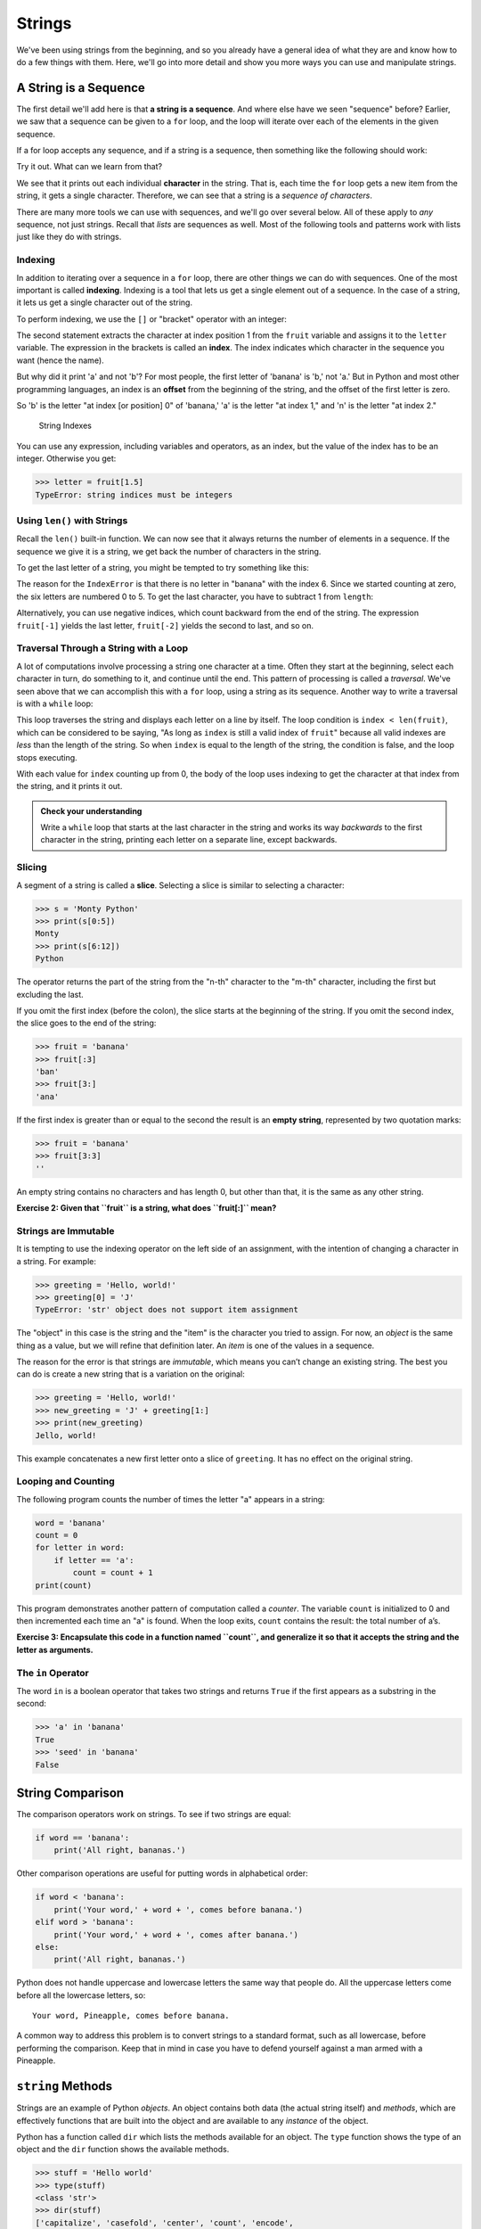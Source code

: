 Strings
-------

We've been using strings from the beginning, and so you already have a general
idea of what they are and know how to do a few things with them.  Here, we'll
go into more detail and show you more ways you can use and manipulate strings.


.. index:: sequence, character
.. index:: [] operator, bracket operator
.. index:: operator;bracket

A String is a Sequence
~~~~~~~~~~~~~~~~~~~~~~

The first detail we'll add here is that **a string is a sequence**.  And where
else have we seen "sequence" before?  Earlier, we saw that a sequence can be
given to a ``for`` loop, and the loop will iterate over each of the elements in
the given sequence.

If a for loop accepts any sequence, and if a string is a sequence, then
something like the following should work:

.. activecode:: strings01

   word = "Sequence"
   for thing in word:
       print(thing)

Try it out.  What can we learn from that?

We see that it prints out each individual **character** in the string.  That
is, each time the ``for`` loop gets a new item from the string, it gets a single
character.  Therefore, we can see that a string is a *sequence of characters*.

There are many more tools we can use with sequences, and we'll go over several below.  All of these apply to *any* sequence, not just strings.  Recall that *lists* are sequences as well.  Most of the following tools and patterns work with lists just like they do with strings.

.. index:: indexing

Indexing
::::::::

In addition to iterating over a sequence in a ``for`` loop, there are other
things we can do with sequences.  One of the most important is called
**indexing**.  Indexing is a tool that lets us get a single element out of a
sequence.  In the case of a string, it lets us get a single character out of
the string.

To perform indexing, we use the ``[]`` or "bracket" operator with an integer:

.. activecode:: strings02

   fruit = 'banana'
   letter = fruit[1]
   print(letter)

The second statement extracts the character at index position 1 from the
``fruit`` variable and assigns it to the ``letter`` variable.  The expression
in the brackets is called an **index**. The index indicates which character in
the sequence you want (hence the name).

But why did it print 'a' and not 'b'?  For most people, the first letter of
'banana' is 'b,' not 'a.' But in Python and most other programming languages,
an index is an **offset** from the beginning of the string, and the offset of
the first letter is zero.

.. activecode:: strings03

   fruit = 'banana'
   letter = fruit[0]
   print(letter)

So 'b' is the letter "at index [or position] 0" of 'banana,' 'a' is the letter "at index 1," and 'n' is the letter "at index 2."

.. figure:: figs/string.svg
   :alt: String Indexes

   String Indexes


You can use any expression, including variables and operators, as an
index, but the value of the index has to be an integer. Otherwise you
get:

.. index:: exception!TypeError, TypeError

.. code:: python

   >>> letter = fruit[1.5]
   TypeError: string indices must be integers

.. index:: len() function

Using ``len()`` with Strings
::::::::::::::::::::::::::::

Recall the ``len()`` built-in function.  We can now see that it always returns the number of elements in a sequence.  If the sequence we give it is a string, we get back the number of characters in the string.

To get the last letter of a string, you might be tempted to try something like
this:

.. index:: exception!IndexError
.. index:: IndexError

.. activecode:: strings04

   fruit = 'banana'
   length = len(fruit)
   last_letter = fruit[length]
   print(last_letter)

The reason for the ``IndexError`` is that there is no letter in "banana"
with the index 6. Since we started counting at zero, the six letters are
numbered 0 to 5. To get the last character, you have to subtract 1 from
``length``:

.. activecode:: strings05

   fruit = 'banana'
   length = len(fruit)
   last_letter = fruit[length-1]
   print(last_letter)

.. index:: index;negative, negative index

Alternatively, you can use negative indices, which count backward from the end
of the string. The expression ``fruit[-1]`` yields the last letter,
``fruit[-2]`` yields the second to last, and so on.

.. activecode:: strings06

   word = 'backwards'
   print(word[-1])
   print(word[-2])
   print(word[-3])
   # and so on...

.. index:: traversal, loop;traversal

Traversal Through a String with a Loop
::::::::::::::::::::::::::::::::::::::

A lot of computations involve processing a string one character at a time.
Often they start at the beginning, select each character in turn, do something
to it, and continue until the end. This pattern of processing is called a
*traversal*.  We've seen above that we can accomplish this with a ``for`` loop,
using a string as its sequence.  Another way to write a traversal is with a
``while`` loop:

.. activecode:: strings07

   fruit = 'pomegranate'
   index = 0
   while index < len(fruit):
       letter = fruit[index]
       print(letter)
       index = index + 1

This loop traverses the string and displays each letter on a line by itself.
The loop condition is ``index < len(fruit)``, which can be considered to be
saying, "As long as ``index`` is still a valid index of ``fruit``" because all
valid indexes are *less* than the length of the string.  So when ``index`` is
equal to the length of the string, the condition is false, and the loop stops
executing.

With each value for ``index`` counting up from 0, the body of the loop uses indexing
to get the character at that index from the string, and it prints it out.

.. admonition:: Check your understanding

   Write a ``while`` loop that starts at the last character in the string and
   works its way *backwards* to the first character in the string, printing each
   letter on a separate line, except backwards.

   .. activecode:: strings_cyu01


.. index:: slice operator, operator;slice
.. index:: string slicing
.. index:: slice;string

Slicing
:::::::

A segment of a string is called a **slice**. Selecting a slice is similar
to selecting a character:

.. code:: python

   >>> s = 'Monty Python'
   >>> print(s[0:5])
   Monty
   >>> print(s[6:12])
   Python

The operator returns the part of the string from the "n-th" character to
the "m-th" character, including the first but excluding the last.

If you omit the first index (before the colon), the slice starts at the
beginning of the string. If you omit the second index, the slice goes to
the end of the string:

.. code:: python

   >>> fruit = 'banana'
   >>> fruit[:3]
   'ban'
   >>> fruit[3:]
   'ana'

If the first index is greater than or equal to the second the result is
an **empty string**, represented by two quotation marks:

.. code:: python

   >>> fruit = 'banana'
   >>> fruit[3:3]
   ''

An empty string contains no characters and has length 0, but other than
that, it is the same as any other string.

**Exercise 2: Given that ``fruit`` is a string, what does ``fruit[:]``
mean?**


Strings are Immutable
:::::::::::::::::::::

.. index:: mutability, immutability

.. index:: string!immutable

It is tempting to use the indexing operator on the left side of an assignment,
with the intention of changing a character in a string. For example:

.. index:: TypeError, exception!TypeError

.. code:: python

   >>> greeting = 'Hello, world!'
   >>> greeting[0] = 'J'
   TypeError: 'str' object does not support item assignment

The "object" in this case is the string and the "item" is the character
you tried to assign. For now, an *object* is the same thing as a value,
but we will refine that definition later. An *item* is one of the values
in a sequence.


.. index:: object, item assignment

.. index:: assignment!item, immutability

The reason for the error is that strings are *immutable*, which means
you can’t change an existing string. The best you can do is create a new
string that is a variation on the original:

.. code:: python

   >>> greeting = 'Hello, world!'
   >>> new_greeting = 'J' + greeting[1:]
   >>> print(new_greeting)
   Jello, world!

This example concatenates a new first letter onto a slice of
``greeting``. It has no effect on the original string.


.. index:: concatenation

Looping and Counting
::::::::::::::::::::

.. index:: counter, counting and looping

.. index:: looping and counting

.. index:: looping!with strings

The following program counts the number of times the letter "a" appears
in a string:

.. code:: python

   word = 'banana'
   count = 0
   for letter in word:
       if letter == 'a':
           count = count + 1
   print(count)

This program demonstrates another pattern of computation called a
*counter*. The variable ``count`` is initialized to 0 and then
incremented each time an "a" is found. When the loop exits, ``count``
contains the result: the total number of a’s.


.. index:: encapsulation

**Exercise 3: Encapsulate this code in a function named ``count``, and
generalize it so that it accepts the string and the letter as
arguments.**

The ``in`` Operator
:::::::::::::::::::


.. index:: in operator, operator!in

.. index:: boolean operator

.. index:: operator!boolean

The word ``in`` is a boolean operator that takes two strings and returns
``True`` if the first appears as a substring in the second:

.. code:: python

   >>> 'a' in 'banana'
   True
   >>> 'seed' in 'banana'
   False

String Comparison
~~~~~~~~~~~~~~~~~

.. index:: string!comparison

.. index:: comparison!string

The comparison operators work on strings. To see if two strings are
equal:

.. code:: python

   if word == 'banana':
       print('All right, bananas.')

Other comparison operations are useful for putting words in alphabetical
order:

.. code:: python

   if word < 'banana':
       print('Your word,' + word + ', comes before banana.')
   elif word > 'banana':
       print('Your word,' + word + ', comes after banana.')
   else:
       print('All right, bananas.')

Python does not handle uppercase and lowercase letters the same way that
people do. All the uppercase letters come before all the lowercase
letters, so:

::

   Your word, Pineapple, comes before banana.

A common way to address this problem is to convert strings to a standard
format, such as all lowercase, before performing the comparison. Keep
that in mind in case you have to defend yourself against a man armed
with a Pineapple.

``string`` Methods
~~~~~~~~~~~~~~~~~~

Strings are an example of Python *objects*. An object contains both data
(the actual string itself) and *methods*, which are effectively
functions that are built into the object and are available to any
*instance* of the object.

Python has a function called ``dir`` which lists the methods available
for an object. The ``type`` function shows the type of an object and the
``dir`` function shows the available methods.

.. code:: python

   >>> stuff = 'Hello world'
   >>> type(stuff)
   <class 'str'>
   >>> dir(stuff)
   ['capitalize', 'casefold', 'center', 'count', 'encode',
   'endswith', 'expandtabs', 'find', 'format', 'format_map',
   'index', 'isalnum', 'isalpha', 'isdecimal', 'isdigit',
   'isidentifier', 'islower', 'isnumeric', 'isprintable',
   'isspace', 'istitle', 'isupper', 'join', 'ljust', 'lower',
   'lstrip', 'maketrans', 'partition', 'replace', 'rfind',
   'rindex', 'rjust', 'rpartition', 'rsplit', 'rstrip',
   'split', 'splitlines', 'startswith', 'strip', 'swapcase',
   'title', 'translate', 'upper', 'zfill']
   >>> help(str.capitalize)
   Help on method_descriptor:

   capitalize(...)
       S.capitalize() -> str

       Return a capitalized version of S, i.e. make the first character
       have upper case and the rest lower case.
   >>>

While the ``dir`` function lists the methods, and you can use ``help``
to get some simple documentation on a method, a better source of
documentation for string methods would be
https://docs.python.org/3/library/stdtypes.html#string-methods.

Calling a *method* is similar to calling a function (it takes arguments
and returns a value) but the syntax is different. We call a method by
appending the method name to the variable name using the period as a
delimiter.

For example, the method ``upper`` takes a string and returns a new
string with all uppercase letters:


.. index:: method, string!method

Instead of the function syntax ``upper(word)``, it uses the method
syntax ``word.upper()``.


.. index:: dot notation

.. code:: python

   >>> word = 'banana'
   >>> new_word = word.upper()
   >>> print(new_word)
   BANANA

This form of dot notation specifies the name of the method, ``upper``,
and the name of the string to apply the method to, ``word``. The empty
parentheses indicate that this method takes no argument.


.. index:: parentheses!empty

A method call is called an *invocation*; in this case, we would say that
we are invoking ``upper`` on the ``word``.


.. index:: invocation

For example, there is a string method named ``find`` that searches for
the position of one string within another:

.. code:: python

   >>> word = 'banana'
   >>> index = word.find('a')
   >>> print(index)
   1

In this example, we invoke ``find`` on ``word`` and pass the letter we
are looking for as a parameter.

The ``find`` method can find substrings as well as characters:

.. code:: python

   >>> word.find('na')
   2

It can take as a second argument the index where it should start:


.. index:: optional argument

.. index:: argument!optional

.. code:: python

   >>> word.find('na', 3)
   4

One common task is to remove white space (spaces, tabs, or newlines)
from the beginning and end of a string using the ``strip`` method:

.. code:: python

   >>> line = '  Here we go  '
   >>> line.strip()
   'Here we go'

Some methods such as *startswith* return boolean values.

.. code:: python

   >>> line = 'Have a nice day'
   >>> line.startswith('Have')
   True
   >>> line.startswith('h')
   False

You will note that ``startswith`` requires case to match, so sometimes
we take a line and map it all to lowercase before we do any checking
using the ``lower`` method.

.. code:: python

   >>> line = 'Have a nice day'
   >>> line.startswith('h')
   False
   >>> line.lower()
   'have a nice day'
   >>> line.lower().startswith('h')
   True

In the last example, the method ``lower`` is called and then we use
``startswith`` to see if the resulting lowercase string starts with the
letter "h". As long as we are careful with the order, we can make
multiple method calls in a single expression.


.. index:: count method, method!count

**Exercise 4: There is a string method called ``count`` that is similar
to the function in the previous exercise. Read the documentation of this
method
at**\ https://docs.python.org/3/library/stdtypes.html#string-methods\ **and
write an invocation that counts the number of times the letter a occurs
in "banana".**

Parsing Strings
~~~~~~~~~~~~~~~

Often, we want to look into a string and find a substring. For example
if we were presented a series of lines formatted as follows:

``From stephen.marquard@``\ *`` uct.ac.za``*\ `` Sat Jan  5 09:14:16 2008``

and we wanted to pull out only the second half of the address (i.e.,
``uct.ac.za``) from each line, we can do this by using the ``find``
method and string slicing.

First, we will find the position of the at-sign in the string. Then we
will find the position of the first space *after* the at-sign. And then
we will use string slicing to extract the portion of the string which we
are looking for.

.. code:: python

   >>> data = 'From stephen.marquard@uct.ac.za Sat Jan  5 09:14:16 2008'
   >>> atpos = data.find('@')
   >>> print(atpos)
   21
   >>> sppos = data.find(' ',atpos)
   >>> print(sppos)
   31
   >>> host = data[atpos+1:sppos]
   >>> print(host)
   uct.ac.za
   >>>

We use a version of the ``find`` method which allows us to specify a
position in the string where we want ``find`` to start looking. When we
slice, we extract the characters from "one beyond the at-sign through up
to *but not including* the space character".

The documentation for the ``find`` method is available at

https://docs.python.org/3/library/stdtypes.html#string-methods.

String Formatting
~~~~~~~~~~~~~~~~~

.. index:: format operator

.. index:: operator!format

The *format operator*, ``%`` allows us to construct strings, replacing
parts of the strings with the data stored in variables. When applied to
integers, ``%`` is the modulus operator. But when the first operand is a
string, ``%`` is the format operator.


.. index:: format string

The first operand is the *format string*, which contains one or more
*format sequences* that specify how the second operand is formatted. The
result is a string.


.. index:: format sequence

For example, the format sequence ``%d`` means that the second operand
should be formatted as an integer ("d" stands for "decimal"):

.. code:: python

   >>> camels = 42
   >>> '%d' % camels
   '42'

The result is the string ‘42’, which is not to be confused with the
integer value 42.

A format sequence can appear anywhere in the string, so you can embed a
value in a sentence:

.. code:: python

   >>> camels = 42
   >>> 'I have spotted %d camels.' % camels
   'I have spotted 42 camels.'

If there is more than one format sequence in the string, the second
argument has to be a tuple [1]_. Each format sequence is matched with an
element of the tuple, in order.

The following example uses ``%d`` to format an integer, ``%g`` to format
a floating-point number (don’t ask why), and ``%s`` to format a string:

.. code:: python

   >>> 'In %d years I have spotted %g %s.' % (3, 0.1, 'camels')
   'In 3 years I have spotted 0.1 camels.'

The number of elements in the tuple must match the number of format
sequences in the string. The types of the elements also must match the
format sequences:


.. index:: exception!TypeError, TypeError

.. code:: python

   >>> '%d %d %d' % (1, 2)
   TypeError: not enough arguments for format string
   >>> '%d' % 'dollars'
   TypeError: %d format: a number is required, not str

In the first example, there aren’t enough elements; in the second, the
element is the wrong type.

The format operator is powerful, but it can be difficult to use. You can
read more about it at

https://docs.python.org/3/library/stdtypes.html#printf-style-string-formatting.

Debugging
~~~~~~~~~
.. index:: debugging

A skill that you should cultivate as you program is always asking
yourself, "What could go wrong here?" or alternatively, "What crazy
thing might our user do to crash our (seemingly) perfect program?"

For example, look at the program which we used to demonstrate the
``while`` loop in the chapter on iteration:

.. code:: python

   while True:
       line = input('> ')
       if line[0] == '#':
           continue
       if line == 'done':
           break
       print(line)
   print('Done!')

   # Code: http://www.py4e.com/code3/copytildone2.py

Look what happens when the user enters an empty line of input:

.. code:: python

   > hello there
   hello there
   > # don't print this
   > print this!
   print this!
   >
   Traceback (most recent call last):
     File "copytildone.py", line 3, in <module>
       if line[0] == '#':
   IndexError: string index out of range

The code works fine until it is presented an empty line. Then there is
no zero-th character, so we get a traceback. There are two solutions to
this to make line three "safe" even if the line is empty.

One possibility is to simply use the ``startswith`` method which returns
``False`` if the string is empty.

.. code:: python

   if line.startswith('#'):


.. index:: guardian pattern

.. index:: pattern!guardian

Another way is to safely write the ``if`` statement using the *guardian*
pattern and make sure the second logical expression is evaluated only
where there is at least one character in the string.:

.. code:: python

   if len(line) > 0 and line[0] == '#':


**Exercise 5: Take the following Python code that stores a string:**

``str = 'X-DSPAM-Confidence:``\ **``0.8475``**\ ``'``

**Use ``find`` and string slicing to extract the portion of the string
after the colon character and then use the ``float`` function to convert
the extracted string into a floating point number.**


.. index:: string method, method!string

**Exercise 6: Read the documentation of the string methods
at**\ https://docs.python.org/3/library/stdtypes.html#string-methods\ **You
might want to experiment with some of them to make sure you understand
how they work. ``strip`` and ``replace`` are particularly useful.**

**The documentation uses a syntax that might be confusing. For example,
in ``find(sub[, start[, end]])``, the brackets indicate optional
arguments. So ``sub`` is required, but ``start`` is optional, and if you
include ``start``, then ``end`` is optional.**

.. [1]
   A tuple is a sequence of comma-separated values inside a pair of
   parenthesis. We will cover tuples in Chapter 10

